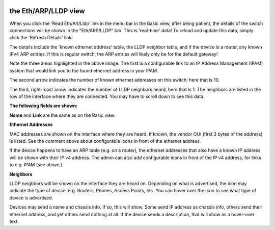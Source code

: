 .. image:: ../_static/openl2m_logo.png

=====================
the Eth/ARP/LLDP view
=====================

When you click the 'Read Eth/Arl/Lldp' link in the menu bar in the Basic view,
after being patient, the details of the switch connections will be shown in
the "Eth/ARP/LLDP" tab. This is 'real-time' data! To reload and update this
data, simply click the 'Refresh Details' link!

.. image:: ../_static/details-tab.png

The details include the 'known ethernet address' table, the LLDP neighbor table, and if the device is a router,
any known IPv4 ARP entries. If this is regular switch, the ARP entries will likely only be for the default gateway!

.. image:: ../_static/details-interface-info.png

Note the three areas highlighted in the above image. The first is a configurable link to an
IP Address Management (IPAM) system that would link you to the found ethernet address in your IPAM.

The second arrow indicates the number of known ethernet addresses on this
switch; here that is 10.

The third, right-most arrow indicates the number of LLDP neighbors heard,
here that is 1. The neighbors are listed in the row of the interface where
they are connected. You may have to scroll down to see this data.

**The following fields are shown:**

**Name** and **Link** are the same as on the Basic view.

**Ethernet Addresses**

MAC addresses are shown on the interface where they are heard. If known,
the vendor OUI (first 3 bytes of the address) is listed. See the comment
above about configurable icons in front of the ethernet address.

If the device happens to have an ARP table (e.g. on a router),
the ethernet addresses that also have a known IP address will be shown with
their IP v4 address. The admin can also add configurable icons in front of the
IP v4 address, for links to e.g. IPAM (see above.)

**Neighbors**

LLDP neighbors will be shown on the interface they are heard on. Depending on what is advertised, the icon may
indicate the type of device. E.g. Routers, Phones, Access Points, etc. You can hover over the icon to see what
type of device is advertised.

.. image:: ../_static/lldp-info-router.png

Devices may send a name and chassis info. If so, this will show. Some send IP address as chassis info,
others send their ethernet address, and yet others send nothing at all. If the device sends a description,
that will show as a hover-over text.

